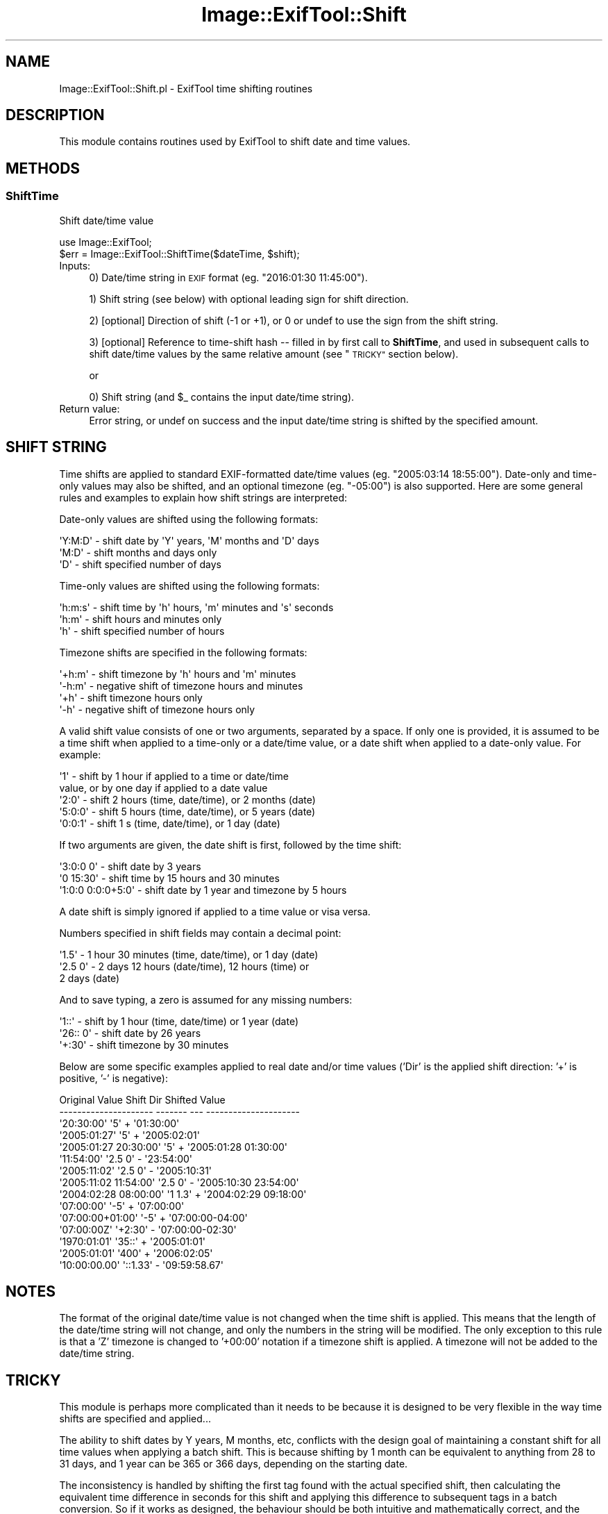.\" Automatically generated by Pod::Man 4.14 (Pod::Simple 3.42)
.\"
.\" Standard preamble:
.\" ========================================================================
.de Sp \" Vertical space (when we can't use .PP)
.if t .sp .5v
.if n .sp
..
.de Vb \" Begin verbatim text
.ft CW
.nf
.ne \\$1
..
.de Ve \" End verbatim text
.ft R
.fi
..
.\" Set up some character translations and predefined strings.  \*(-- will
.\" give an unbreakable dash, \*(PI will give pi, \*(L" will give a left
.\" double quote, and \*(R" will give a right double quote.  \*(C+ will
.\" give a nicer C++.  Capital omega is used to do unbreakable dashes and
.\" therefore won't be available.  \*(C` and \*(C' expand to `' in nroff,
.\" nothing in troff, for use with C<>.
.tr \(*W-
.ds C+ C\v'-.1v'\h'-1p'\s-2+\h'-1p'+\s0\v'.1v'\h'-1p'
.ie n \{\
.    ds -- \(*W-
.    ds PI pi
.    if (\n(.H=4u)&(1m=24u) .ds -- \(*W\h'-12u'\(*W\h'-12u'-\" diablo 10 pitch
.    if (\n(.H=4u)&(1m=20u) .ds -- \(*W\h'-12u'\(*W\h'-8u'-\"  diablo 12 pitch
.    ds L" ""
.    ds R" ""
.    ds C` ""
.    ds C' ""
'br\}
.el\{\
.    ds -- \|\(em\|
.    ds PI \(*p
.    ds L" ``
.    ds R" ''
.    ds C`
.    ds C'
'br\}
.\"
.\" Escape single quotes in literal strings from groff's Unicode transform.
.ie \n(.g .ds Aq \(aq
.el       .ds Aq '
.\"
.\" If the F register is >0, we'll generate index entries on stderr for
.\" titles (.TH), headers (.SH), subsections (.SS), items (.Ip), and index
.\" entries marked with X<> in POD.  Of course, you'll have to process the
.\" output yourself in some meaningful fashion.
.\"
.\" Avoid warning from groff about undefined register 'F'.
.de IX
..
.nr rF 0
.if \n(.g .if rF .nr rF 1
.if (\n(rF:(\n(.g==0)) \{\
.    if \nF \{\
.        de IX
.        tm Index:\\$1\t\\n%\t"\\$2"
..
.        if !\nF==2 \{\
.            nr % 0
.            nr F 2
.        \}
.    \}
.\}
.rr rF
.\" ========================================================================
.\"
.IX Title "Image::ExifTool::Shift 3pm"
.TH Image::ExifTool::Shift 3pm "2024-12-31" "perl v5.34.0" "User Contributed Perl Documentation"
.\" For nroff, turn off justification.  Always turn off hyphenation; it makes
.\" way too many mistakes in technical documents.
.if n .ad l
.nh
.SH "NAME"
Image::ExifTool::Shift.pl \- ExifTool time shifting routines
.SH "DESCRIPTION"
.IX Header "DESCRIPTION"
This module contains routines used by ExifTool to shift date and time
values.
.SH "METHODS"
.IX Header "METHODS"
.SS "ShiftTime"
.IX Subsection "ShiftTime"
Shift date/time value
.PP
.Vb 2
\&    use Image::ExifTool;
\&    $err = Image::ExifTool::ShiftTime($dateTime, $shift);
.Ve
.IP "Inputs:" 4
.IX Item "Inputs:"
0) Date/time string in \s-1EXIF\s0 format (eg. \f(CW\*(C`2016:01:30 11:45:00\*(C'\fR).
.Sp
1) Shift string (see below) with optional leading sign for shift direction.
.Sp
2) [optional] Direction of shift (\-1 or +1), or 0 or undef to use the sign
from the shift string.
.Sp
3) [optional] Reference to time-shift hash \*(-- filled in by first call to
\&\fBShiftTime\fR, and used in subsequent calls to shift date/time values by the
same relative amount (see \*(L"\s-1TRICKY\*(R"\s0 section below).
.Sp
or
.Sp
0) Shift string (and \f(CW$_\fR contains the input date/time string).
.IP "Return value:" 4
.IX Item "Return value:"
Error string, or undef on success and the input date/time string is shifted
by the specified amount.
.SH "SHIFT STRING"
.IX Header "SHIFT STRING"
Time shifts are applied to standard EXIF-formatted date/time values (eg.
\&\f(CW\*(C`2005:03:14 18:55:00\*(C'\fR).  Date-only and time-only values may also be
shifted, and an optional timezone (eg. \f(CW\*(C`\-05:00\*(C'\fR) is also supported.  Here
are some general rules and examples to explain how shift strings are
interpreted:
.PP
Date-only values are shifted using the following formats:
.PP
.Vb 3
\&    \*(AqY:M:D\*(Aq     \- shift date by \*(AqY\*(Aq years, \*(AqM\*(Aq months and \*(AqD\*(Aq days
\&    \*(AqM:D\*(Aq       \- shift months and days only
\&    \*(AqD\*(Aq         \- shift specified number of days
.Ve
.PP
Time-only values are shifted using the following formats:
.PP
.Vb 3
\&    \*(Aqh:m:s\*(Aq     \- shift time by \*(Aqh\*(Aq hours, \*(Aqm\*(Aq minutes and \*(Aqs\*(Aq seconds
\&    \*(Aqh:m\*(Aq       \- shift hours and minutes only
\&    \*(Aqh\*(Aq         \- shift specified number of hours
.Ve
.PP
Timezone shifts are specified in the following formats:
.PP
.Vb 4
\&    \*(Aq+h:m\*(Aq      \- shift timezone by \*(Aqh\*(Aq hours and \*(Aqm\*(Aq minutes
\&    \*(Aq\-h:m\*(Aq      \- negative shift of timezone hours and minutes
\&    \*(Aq+h\*(Aq        \- shift timezone hours only
\&    \*(Aq\-h\*(Aq        \- negative shift of timezone hours only
.Ve
.PP
A valid shift value consists of one or two arguments, separated by a space.
If only one is provided, it is assumed to be a time shift when applied to a
time-only or a date/time value, or a date shift when applied to a date-only
value.  For example:
.PP
.Vb 5
\&    \*(Aq1\*(Aq         \- shift by 1 hour if applied to a time or date/time
\&                  value, or by one day if applied to a date value
\&    \*(Aq2:0\*(Aq       \- shift 2 hours (time, date/time), or 2 months (date)
\&    \*(Aq5:0:0\*(Aq     \- shift 5 hours (time, date/time), or 5 years (date)
\&    \*(Aq0:0:1\*(Aq     \- shift 1 s (time, date/time), or 1 day (date)
.Ve
.PP
If two arguments are given, the date shift is first, followed by the time
shift:
.PP
.Vb 3
\&    \*(Aq3:0:0 0\*(Aq         \- shift date by 3 years
\&    \*(Aq0 15:30\*(Aq         \- shift time by 15 hours and 30 minutes
\&    \*(Aq1:0:0 0:0:0+5:0\*(Aq \- shift date by 1 year and timezone by 5 hours
.Ve
.PP
A date shift is simply ignored if applied to a time value or visa versa.
.PP
Numbers specified in shift fields may contain a decimal point:
.PP
.Vb 3
\&    \*(Aq1.5\*(Aq       \- 1 hour 30 minutes (time, date/time), or 1 day (date)
\&    \*(Aq2.5 0\*(Aq     \- 2 days 12 hours (date/time), 12 hours (time) or
\&                  2 days (date)
.Ve
.PP
And to save typing, a zero is assumed for any missing numbers:
.PP
.Vb 3
\&    \*(Aq1::\*(Aq       \- shift by 1 hour (time, date/time) or 1 year (date)
\&    \*(Aq26:: 0\*(Aq    \- shift date by 26 years
\&    \*(Aq+:30\*(Aq      \- shift timezone by 30 minutes
.Ve
.PP
Below are some specific examples applied to real date and/or time values
('Dir' is the applied shift direction: '+' is positive, '\-' is negative):
.PP
.Vb 10
\&     Original Value         Shift   Dir    Shifted Value
\&    \-\-\-\-\-\-\-\-\-\-\-\-\-\-\-\-\-\-\-\-\-  \-\-\-\-\-\-\-  \-\-\-  \-\-\-\-\-\-\-\-\-\-\-\-\-\-\-\-\-\-\-\-\-
\&    \*(Aq20:30:00\*(Aq             \*(Aq5\*(Aq       +   \*(Aq01:30:00\*(Aq
\&    \*(Aq2005:01:27\*(Aq           \*(Aq5\*(Aq       +   \*(Aq2005:02:01\*(Aq
\&    \*(Aq2005:01:27 20:30:00\*(Aq  \*(Aq5\*(Aq       +   \*(Aq2005:01:28 01:30:00\*(Aq
\&    \*(Aq11:54:00\*(Aq             \*(Aq2.5 0\*(Aq   \-   \*(Aq23:54:00\*(Aq
\&    \*(Aq2005:11:02\*(Aq           \*(Aq2.5 0\*(Aq   \-   \*(Aq2005:10:31\*(Aq
\&    \*(Aq2005:11:02 11:54:00\*(Aq  \*(Aq2.5 0\*(Aq   \-   \*(Aq2005:10:30 23:54:00\*(Aq
\&    \*(Aq2004:02:28 08:00:00\*(Aq  \*(Aq1 1.3\*(Aq   +   \*(Aq2004:02:29 09:18:00\*(Aq
\&    \*(Aq07:00:00\*(Aq             \*(Aq\-5\*(Aq      +   \*(Aq07:00:00\*(Aq
\&    \*(Aq07:00:00+01:00\*(Aq       \*(Aq\-5\*(Aq      +   \*(Aq07:00:00\-04:00\*(Aq
\&    \*(Aq07:00:00Z\*(Aq            \*(Aq+2:30\*(Aq   \-   \*(Aq07:00:00\-02:30\*(Aq
\&    \*(Aq1970:01:01\*(Aq           \*(Aq35::\*(Aq    +   \*(Aq2005:01:01\*(Aq
\&    \*(Aq2005:01:01\*(Aq           \*(Aq400\*(Aq     +   \*(Aq2006:02:05\*(Aq
\&    \*(Aq10:00:00.00\*(Aq          \*(Aq::1.33\*(Aq  \-   \*(Aq09:59:58.67\*(Aq
.Ve
.SH "NOTES"
.IX Header "NOTES"
The format of the original date/time value is not changed when the time
shift is applied.  This means that the length of the date/time string will
not change, and only the numbers in the string will be modified.  The only
exception to this rule is that a 'Z' timezone is changed to '+00:00'
notation if a timezone shift is applied.  A timezone will not be added to
the date/time string.
.SH "TRICKY"
.IX Header "TRICKY"
This module is perhaps more complicated than it needs to be because it is
designed to be very flexible in the way time shifts are specified and
applied...
.PP
The ability to shift dates by Y years, M months, etc, conflicts with the
design goal of maintaining a constant shift for all time values when
applying a batch shift.  This is because shifting by 1 month can be
equivalent to anything from 28 to 31 days, and 1 year can be 365 or 366
days, depending on the starting date.
.PP
The inconsistency is handled by shifting the first tag found with the actual
specified shift, then calculating the equivalent time difference in seconds
for this shift and applying this difference to subsequent tags in a batch
conversion.  So if it works as designed, the behaviour should be both
intuitive and mathematically correct, and the user shouldn't have to worry
about details such as this (in keeping with Perl's \*(L"do the right thing\*(R"
philosophy).
.SH "BUGS"
.IX Header "BUGS"
Due to the use of the standard time library functions, dates are typically
limited to the range 1970 to 2038 on 32\-bit systems.
.SH "AUTHOR"
.IX Header "AUTHOR"
Copyright 2003\-2025, Phil Harvey (philharvey66 at gmail.com)
.PP
This library is free software; you can redistribute it and/or modify it
under the same terms as Perl itself.
.SH "SEE ALSO"
.IX Header "SEE ALSO"
\&\fBImage::ExifTool\fR\|(3pm)
